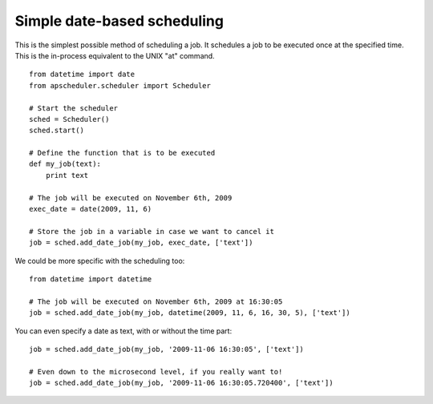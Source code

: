 Simple date-based scheduling
============================

This is the simplest possible method of scheduling a job.
It schedules a job to be executed once at the specified time.
This is the in-process equivalent to the UNIX "at" command.

::

    from datetime import date
    from apscheduler.scheduler import Scheduler
    
    # Start the scheduler
    sched = Scheduler()
    sched.start()
    
    # Define the function that is to be executed
    def my_job(text):
        print text
    
    # The job will be executed on November 6th, 2009
    exec_date = date(2009, 11, 6)
	
    # Store the job in a variable in case we want to cancel it
    job = sched.add_date_job(my_job, exec_date, ['text'])

We could be more specific with the scheduling too::

    from datetime import datetime

    # The job will be executed on November 6th, 2009 at 16:30:05
    job = sched.add_date_job(my_job, datetime(2009, 11, 6, 16, 30, 5), ['text'])

You can even specify a date as text, with or without the time part::

    job = sched.add_date_job(my_job, '2009-11-06 16:30:05', ['text'])

    # Even down to the microsecond level, if you really want to!
    job = sched.add_date_job(my_job, '2009-11-06 16:30:05.720400', ['text'])

